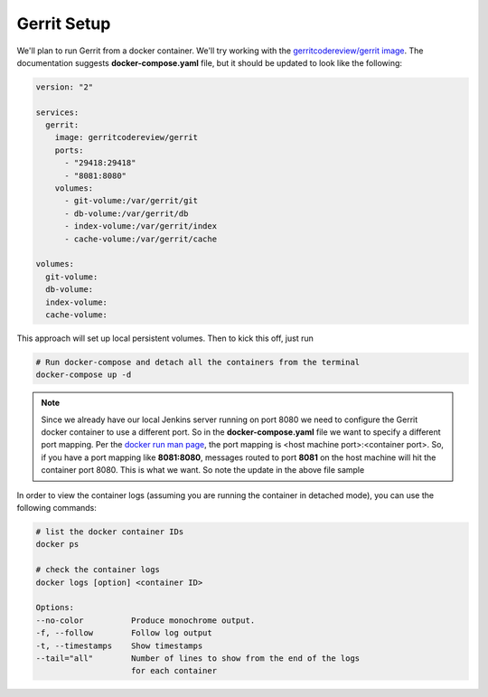 Gerrit Setup
------------

We'll plan to run Gerrit from a docker container. We'll try working with the
`gerritcodereview/gerrit image <https://hub.docker.com/r/gerritcodereview/gerrit/>`_.
The documentation suggests **docker-compose.yaml** file, but it should be updated to look like the following:

.. code-block:: bash

   version: "2"

   services:
     gerrit:
       image: gerritcodereview/gerrit
       ports:
         - "29418:29418"
         - "8081:8080"
       volumes:
         - git-volume:/var/gerrit/git
         - db-volume:/var/gerrit/db
         - index-volume:/var/gerrit/index
         - cache-volume:/var/gerrit/cache

   volumes:
     git-volume:
     db-volume:
     index-volume:
     cache-volume:


This approach will set up local persistent volumes. Then to kick this off, just run

.. code-block:: bash

   # Run docker-compose and detach all the containers from the terminal
   docker-compose up -d

.. Note::
   Since we already have our local Jenkins server running on port 8080 we need to configure the Gerrit docker
   container to use a different port. So in the **docker-compose.yaml** file we want to specify a different port mapping.
   Per the `docker run man page
   <https://docs.docker.com/engine/reference/commandline/run/#add-bind-mounts-or-volumes-using-the-mount-flag>`_, the port
   mapping is <host machine port>:<container port>. So, if you have a port mapping like
   **8081:8080**, messages routed to port **8081** on the host machine will hit the container port 8080. This is what
   we want. So note the update in the above file sample

In order to view the container logs (assuming you are running the container in detached mode), you can use the following
commands:

.. code-block:: bash

   # list the docker container IDs
   docker ps

   # check the container logs
   docker logs [option] <container ID>

   Options:
   --no-color          Produce monochrome output.
   -f, --follow        Follow log output
   -t, --timestamps    Show timestamps
   --tail="all"        Number of lines to show from the end of the logs
                       for each container

